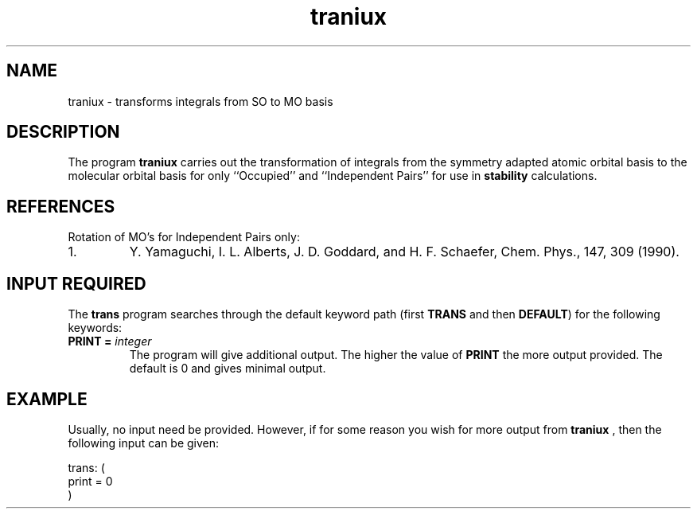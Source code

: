 .TH traniux 1 "14 January, 1995" "\*(]W" "\*(]D"
.SH NAME
traniux \- transforms integrals from SO to MO basis

.SH DESCRIPTION
.LP
The program
.B traniux
carries out the transformation of integrals from the symmetry 
adapted atomic orbital basis to the molecular orbital basis 
for only ``Occupied'' and ``Independent Pairs'' for use in 
.B stability
calculations.

.SH REFERENCES
.LP
Rotation of MO's for Independent Pairs only:
.IP "1."
Y. Yamaguchi, I. L. Alberts, J. D. Goddard, and H. F. Schaefer, Chem. Phys., 147, 309 (1990).
.LP

.sL
.pN INPUT
.pN FILE36
.eL "FILES REQUIRED"

.sL
.pN OUTPUT
.eL "FILES UPDATED"

.sL
.pN TAPE3.DAT
.pN FILE35        "     (MO integrals DRT ordering)"
.eL "FILES GENERATED"

.SH INPUT REQUIRED
.LP
The
.B trans
program
searches through the default keyword path (first
.B TRANS
and then
.BR DEFAULT )
for the following keywords:

.IP "\fBPRINT =\fP \fIinteger\fP"
The program will give additional output.  The higher the value of
.BR PRINT
the more output provided.  The default is 0 and gives minimal output.

.SH EXAMPLE
.LP
Usually, no input need be provided.  However, if for some reason
you wish for more output from
.B traniux 
, then the following input can be given:

.DS
  trans: (
    print = 0
    )
.DE

